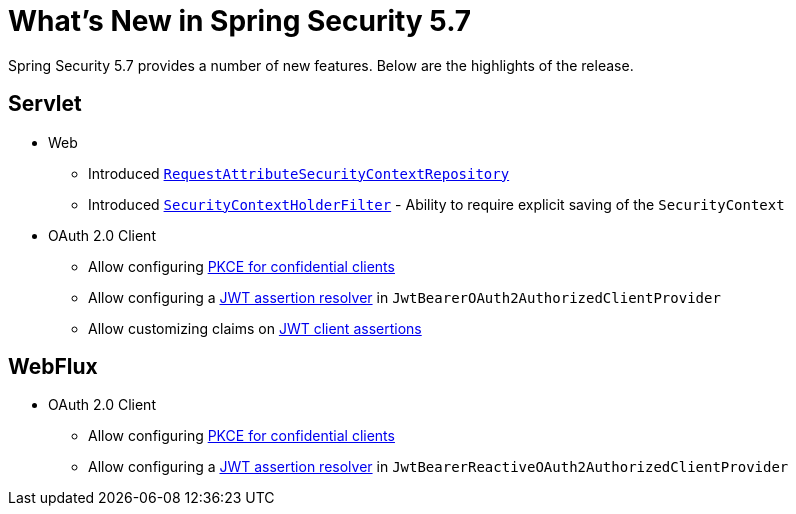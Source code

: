 [[new]]
= What's New in Spring Security 5.7

Spring Security 5.7 provides a number of new features.
Below are the highlights of the release.

[[whats-new-servlet]]
== Servlet

* Web

** Introduced xref:servlet/authentication/persistence.adoc#requestattributesecuritycontextrepository[`RequestAttributeSecurityContextRepository`]
** Introduced xref:servlet/authentication/persistence.adoc#securitycontextholderfilter[`SecurityContextHolderFilter`] - Ability to require explicit saving of the `SecurityContext`

* OAuth 2.0 Client

** Allow configuring https://github.com/spring-projects/spring-security/issues/6548[PKCE for confidential clients]
** Allow configuring a https://github.com/spring-projects/spring-security/issues/9812[JWT assertion resolver] in `JwtBearerOAuth2AuthorizedClientProvider`
** Allow customizing claims on https://github.com/spring-projects/spring-security/issues/9855[JWT client assertions]

[[whats-new-webflux]]
== WebFlux

* OAuth 2.0 Client

** Allow configuring https://github.com/spring-projects/spring-security/issues/6548[PKCE for confidential clients]
** Allow configuring a https://github.com/spring-projects/spring-security/issues/9812[JWT assertion resolver] in `JwtBearerReactiveOAuth2AuthorizedClientProvider`
